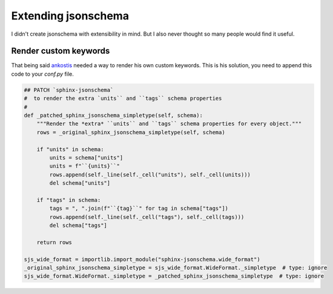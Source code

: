 Extending jsonschema
====================

I didn't create jsonschema with extensibility in mind.
But I also never thought so many people would find it useful.

Render custom keywords
----------------------

That being said `ankostis <https://github.com/ankostis>`_ needed a way to render his own custom keywords.
This is his solution, you need to append this code to your `conf.py` file.

.. code-block:: python

    ## PATCH `sphinx-jsonschema`
    #  to render the extra `units`` and ``tags`` schema properties
    #
    def _patched_sphinx_jsonschema_simpletype(self, schema):
        """Render the *extra* ``units`` and ``tags`` schema properties for every object."""
        rows = _original_sphinx_jsonschema_simpletype(self, schema)

        if "units" in schema:
            units = schema["units"]
            units = f"``{units}``"
            rows.append(self._line(self._cell("units"), self._cell(units)))
            del schema["units"]

        if "tags" in schema:
            tags = ", ".join(f"``{tag}``" for tag in schema["tags"])
            rows.append(self._line(self._cell("tags"), self._cell(tags)))
            del schema["tags"]

        return rows

    sjs_wide_format = importlib.import_module("sphinx-jsonschema.wide_format")
    _original_sphinx_jsonschema_simpletype = sjs_wide_format.WideFormat._simpletype  # type: ignore
    sjs_wide_format.WideFormat._simpletype = _patched_sphinx_jsonschema_simpletype  # type: ignore

